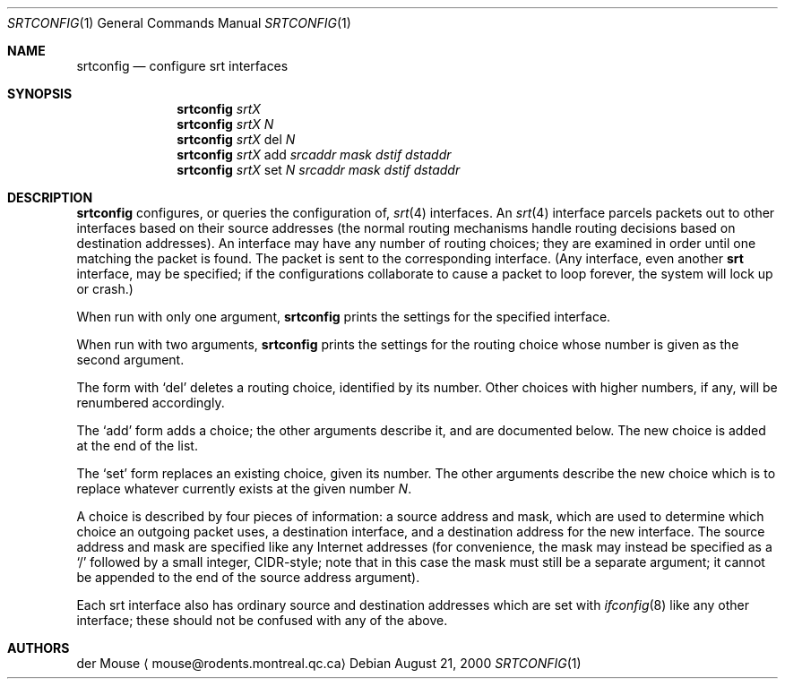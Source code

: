 .\" $NetBSD: srtconfig.1,v 1.2 2006/12/29 10:39:11 wiz Exp $
.\" This file is in the public domain.
.Dd August 21, 2000
.Dt SRTCONFIG 1
.Os
.Sh NAME
.Nm srtconfig
.Nd configure srt interfaces
.Sh SYNOPSIS
.Nm
.Ar srtX
.Nm
.Ar srtX
.Ar N
.Nm
.Ar srtX
del
.Ar N
.Nm
.Ar srtX
add
.Ar srcaddr
.Ar mask
.Ar dstif
.Ar dstaddr
.Nm
.Ar srtX
set
.Ar N
.Ar srcaddr
.Ar mask
.Ar dstif
.Ar dstaddr
.Sh DESCRIPTION
.Nm
configures, or queries the configuration of,
.Xr srt 4
interfaces.
An
.Xr srt 4
interface parcels packets out to other interfaces based on their source
addresses (the normal routing mechanisms handle routing decisions based
on destination addresses).
An interface may have any number of routing choices; they are
examined in order until one matching the packet is found.  The
packet is sent to the corresponding interface.
(Any interface, even another
.Nm srt
interface, may be specified; if the configurations collaborate to cause
a packet to loop forever, the system will lock up or crash.)
.Pp
When run with only one argument,
.Nm
prints the settings for the specified interface.
.Pp
When run with two arguments,
.Nm
prints the settings for the routing choice whose number is given as the
second argument.
.Pp
The form with
.Sq del
deletes a routing choice, identified by its number.
Other choices with higher numbers, if any, will be renumbered
accordingly.
.Pp
The
.Sq add
form adds a choice; the other arguments describe it, and are documented
below.
The new choice is added at the end of the list.
.Pp
The
.Sq set
form replaces an existing choice, given its number.
The other arguments describe the new choice which is to replace
whatever currently exists at the given number
.Ar N .
.Pp
A choice is described by four pieces of information: a source address
and mask, which are used to determine which choice an outgoing packet
uses, a destination interface, and a destination address for the new
interface.
The source address and mask are specified like any Internet
addresses (for convenience, the mask may instead be specified as a
.Sq /
followed by a small integer, CIDR-style; note that in this case the
mask must still be a separate argument; it cannot be appended to the
end of the source address argument).
.Pp
Each srt interface also has ordinary source and destination addresses
which are set with
.Xr ifconfig 8
like any other interface; these should not be confused with any of the
above.
.Sh AUTHORS
.An der Mouse
.Aq mouse@rodents.montreal.qc.ca
